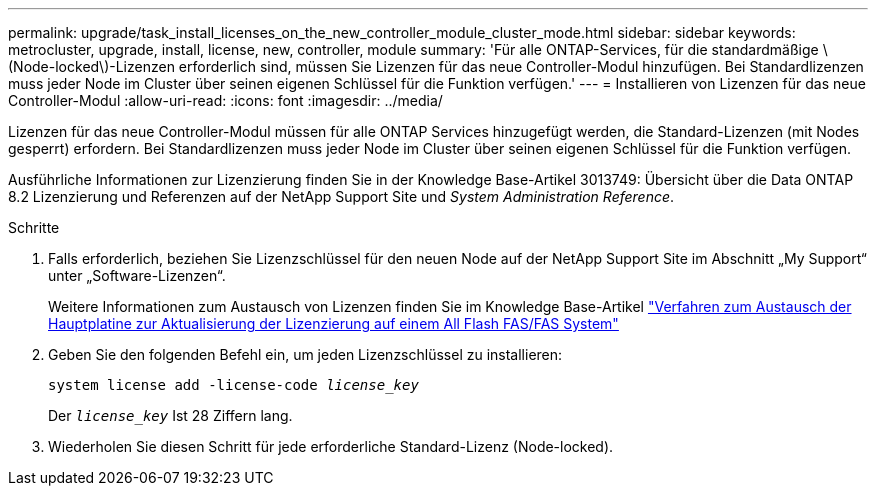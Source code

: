 ---
permalink: upgrade/task_install_licenses_on_the_new_controller_module_cluster_mode.html 
sidebar: sidebar 
keywords: metrocluster, upgrade, install, license, new, controller, module 
summary: 'Für alle ONTAP-Services, für die standardmäßige \(Node-locked\)-Lizenzen erforderlich sind, müssen Sie Lizenzen für das neue Controller-Modul hinzufügen. Bei Standardlizenzen muss jeder Node im Cluster über seinen eigenen Schlüssel für die Funktion verfügen.' 
---
= Installieren von Lizenzen für das neue Controller-Modul
:allow-uri-read: 
:icons: font
:imagesdir: ../media/


[role="lead"]
Lizenzen für das neue Controller-Modul müssen für alle ONTAP Services hinzugefügt werden, die Standard-Lizenzen (mit Nodes gesperrt) erfordern. Bei Standardlizenzen muss jeder Node im Cluster über seinen eigenen Schlüssel für die Funktion verfügen.

Ausführliche Informationen zur Lizenzierung finden Sie in der Knowledge Base-Artikel 3013749: Übersicht über die Data ONTAP 8.2 Lizenzierung und Referenzen auf der NetApp Support Site und _System Administration Reference_.

.Schritte
. Falls erforderlich, beziehen Sie Lizenzschlüssel für den neuen Node auf der NetApp Support Site im Abschnitt „My Support“ unter „Software-Lizenzen“.
+
Weitere Informationen zum Austausch von Lizenzen finden Sie im Knowledge Base-Artikel link:https://kb.netapp.com/Advice_and_Troubleshooting/Flash_Storage/AFF_Series/Post_Motherboard_Replacement_Process_to_update_Licensing_on_a_AFF_FAS_system["Verfahren zum Austausch der Hauptplatine zur Aktualisierung der Lizenzierung auf einem All Flash FAS/FAS System"^]

. Geben Sie den folgenden Befehl ein, um jeden Lizenzschlüssel zu installieren:
+
`system license add -license-code _license_key_`

+
Der `_license_key_` Ist 28 Ziffern lang.

. Wiederholen Sie diesen Schritt für jede erforderliche Standard-Lizenz (Node-locked).

